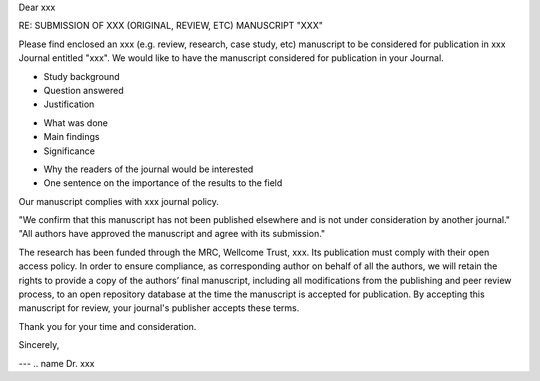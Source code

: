 .. Editor Name
.. Editor-in-Chief
.. journal name
.. address

.. date


Dear xxx

RE: SUBMISSION OF XXX (ORIGINAL, REVIEW, ETC) MANUSCRIPT "XXX"

.. Title, type of manuscript

Please find enclosed an xxx (e.g. review, research, case study, etc) manuscript to be considered for publication in xxx Journal entitled "xxx". We would like to have the manuscript considered for publication in your Journal.

.. First paragraph
- Study background
- Question answered
- Justification

.. Second paragraph
- What was done
- Main findings
- Significance

.. Third paragraph
- Why the readers of the journal would be interested
- One sentence on the importance of the results to the field


.. Specify we comply with standards for journal and type of research:
Our manuscript complies with xxx journal policy.

.. Include something along:
"We confirm that this manuscript has not been published elsewhere and is not under consideration by another journal."
"All authors have approved the manuscript and agree with its submission."

.. Funding and open access research:
The research has been funded through the MRC, Wellcome Trust, xxx. Its publication must comply with their open access policy.
In order to ensure compliance, as corresponding author on behalf of all the authors, we will retain the rights to provide a copy of the authors’ final manuscript, including all modifications from the publishing and peer review process, to an open repository database at the time the manuscript is accepted for publication.
By accepting this manuscript for review, your journal's publisher accepts these terms.

.. Goodbye:
Thank you for your time and consideration.

Sincerely,



---
.. name
Dr. xxx

.. post/title
.. address
.. email
.. phone

